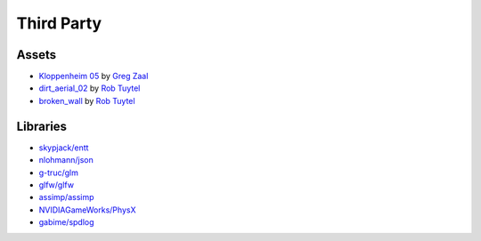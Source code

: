 Third Party
===========

Assets
++++++

* `Kloppenheim 05 <https://hdrihaven.com/hdri/?c=skies&h=kloppenheim_05>`_ by `Greg Zaal <https://hdrihaven.com/hdris/?a=Greg%20Zaal>`_
* `dirt_aerial_02 <https://texturehaven.com/tex/?c=terrain&t=dirt_aerial_02>`_ by `Rob Tuytel <https://texturehaven.com/textures/?a=Rob%20Tuytel>`_
* `broken_wall <https://texturehaven.com/tex/?t=broken_wall>`_ by `Rob Tuytel <https://texturehaven.com/textures/?a=Rob%20Tuytel>`_

Libraries
+++++++++

* `skypjack/entt <https://github.com/skypjack/entt>`_
* `nlohmann/json <https://github.com/nlohmann/json>`_
* `g-truc/glm <https://github.com/g-truc/glm/>`_
* `glfw/glfw <https://github.com/glfw/glfw>`_
* `assimp/assimp <https://github.com/assimp/assimp>`_
* `NVIDIAGameWorks/PhysX <https://github.com/NVIDIAGameWorks/PhysX>`_
* `gabime/spdlog <https://github.com/gabime/spdlog>`_
